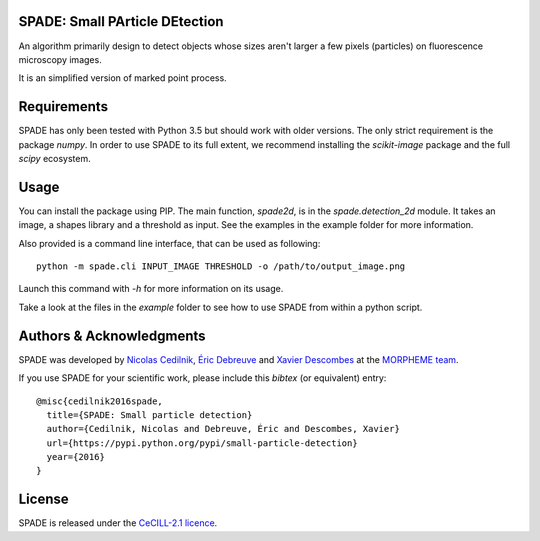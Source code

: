 SPADE: Small PArticle DEtection
===============================

.. image:: http://www-sop.inria.fr/morpheme/images/logo2.png
   :width: 200 px
   :target: http://www-sop.inria.fr/morpheme/team.html

An algorithm primarily design to detect objects whose sizes aren't larger a
few pixels (particles) on fluorescence microscopy images.

It is an simplified version of marked point process.


Requirements
============
SPADE has only been tested with Python 3.5 but should work with older versions.
The only strict requirement is the package `numpy`.
In order to use SPADE to its full extent, we recommend installing the
`scikit-image` package and the full `scipy` ecosystem.


Usage
=====

You can install the package using PIP. The main function, `spade2d`, is in the
`spade.detection_2d` module. It takes an image, a shapes library and a
threshold as input. See the examples in the example folder for more
information.

Also provided is a command line interface, that can be used as following:

::

    python -m spade.cli INPUT_IMAGE THRESHOLD -o /path/to/output_image.png

Launch this command with `-h` for more information on its usage.

Take a look at the files in the `example` folder to see how to use SPADE from
within a python script.


Authors & Acknowledgments
=========================


SPADE was developed by `Nicolas Cedilnik
<mailto:nicoco@nicoco.fr>`_, `Éric Debreuve
<http://www.i3s.unice.fr/~debreuve/>`_ and `Xavier Descombes
<http://www-sop.inria.fr/members/Xavier.Descombes/>`_ at the `MORPHEME team
<http://www-sop.inria.fr/morpheme/team.html>`_.

If you use SPADE for your scientific work, please include this `bibtex` (or
equivalent) entry:

::

    @misc{cedilnik2016spade,
      title={SPADE: Small particle detection}
      author={Cedilnik, Nicolas and Debreuve, Éric and Descombes, Xavier}
      url={https://pypi.python.org/pypi/small-particle-detection}
      year={2016}
    }

License
=======
SPADE is released under the `CeCILL-2.1 licence
<http://www.cecill.info/licences/Licence_CeCILL_V2.1-en.txt>`_.
